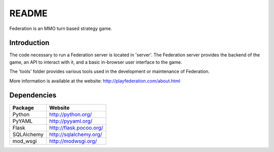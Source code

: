 ======
README
======
Federation is an MMO turn based strategy game.

Introduction
------------
The code necessary to run a Federation server is located in 'server'. The Federation server provides the backend of the game, an API to interact with it, and a basic in-browser user interface to the game.

The 'tools' folder provides various tools used in the development or maintenance of Federation.

More information is available at the website: http://playfederation.com/about.html

Dependencies
------------
+------------+-------------------------+
| Package    | Website                 |
+============+=========================+
| Python     | http://python.org/      |
+------------+-------------------------+
| PyYAML     | http://pyyaml.org/      |
+------------+-------------------------+
| Flask      | http://flask.pocoo.org/ |
+------------+-------------------------+
| SQLAlchemy | http://sqlalchemy.org/  |
+------------+-------------------------+
| mod_wsgi   | http://modwsgi.org/     |
+------------+-------------------------+
